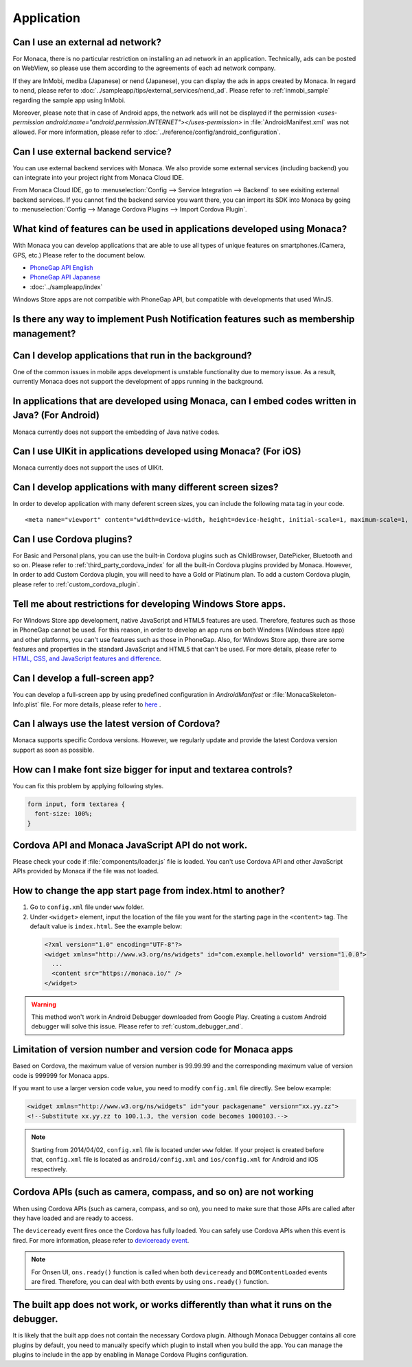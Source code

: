 Application
===================================================================================================

.. _faq04~001:

Can I use an external ad network?
~~~~~~~~~~~~~~~~~~~~~~~~~~~~~~~~~~~~~~~~~~~~~~~~~~~~~~~~~~~~~~~~~~~~~~~~~~~~~~~~~~~~~~~~~~~~~~~~~~~


For Monaca, there is no particular restriction on installing an ad network in an application. Technically, ads can be posted on WebView, so please use them according to the agreements of each ad network company. 

 
If they are InMobi, mediba (Japanese) or nend (Japanese), you can display the ads in apps created by Monaca. In regard to nend, please refer to :doc:`../sampleapp/tips/external_services/nend_ad`. Please refer to :ref:`inmobi_sample` regarding the sample app using InMobi.


Moreover, please note that in case of Android apps, the network ads will not be displayed if the permission *<uses-permission android:name="android.permission.INTERNET"></uses-permission>* in :file:`AndroidManifest.xml` was not allowed. For more information, please refer to :doc:`../reference/config/android_configuration`. 


.. _faq04~002:

Can I use external backend service?
~~~~~~~~~~~~~~~~~~~~~~~~~~~~~~~~~~~~~~~~~~~~~~~~~~~~~~~~~~~~~~~~~~~~~~~~~~~~~~~~~~~~~~~~~~~~~~~~~~~

You can use external backend services with Monaca. We also provide some external services (including backend) you can integrate into your project right from Monaca Cloud IDE.

From Monaca Cloud IDE, go to :menuselection:`Config --> Service Integration --> Backend` to see exisiting external backend services. If you cannot find the backend service you want there, you can import its SDK into Monaca by going to :menuselection:`Config --> Manage Cordova Plugins --> Import Cordova Plugin`.


.. _faq04~003:

What kind of features can be used in applications developed using Monaca?
~~~~~~~~~~~~~~~~~~~~~~~~~~~~~~~~~~~~~~~~~~~~~~~~~~~~~~~~~~~~~~~~~~~~~~~~~~~~~~~~~~~~~~~~~~~~~~~~~~~
   
With Monaca you can develop applications that are able to use all types of unique features on smartphones.(Camera, GPS, etc.)
Please refer to the document below.

* `PhoneGap API English <http://docs.monaca.mobi/3.5/en/reference/phonegap_34/en/>`_ 
* `PhoneGap API Japanese <http://docs.monaca.mobi/3.5/ja/reference/phonegap_34/ja/>`_ 
* :doc:`../sampleapp/index`

Windows Store apps are not compatible with PhoneGap API, but compatible with developments that used WinJS. 


.. _faq04~004:

Is there any way to implement Push Notification features such as membership management?
~~~~~~~~~~~~~~~~~~~~~~~~~~~~~~~~~~~~~~~~~~~~~~~~~~~~~~~~~~~~~~~~~~~~~~~~~~~~~~~~~~~~~~~~~~~~~~~~~~~

.. ifconfig:: language == 'ja'

  `NIFTY cloud mobile backend <http://mb.cloud.nifty.com/>`_ をはじめとする各種バックエンドサービスを使用すれば、会員管理にも役立つ、プッシュ通知機能をプロジェクトに 組み込むことができます。特に、NIFTY cloud mobile backend では、簡単に実装できる API も提供しているので、プッシュ通知機能を手軽にご利用いただけます。

.. ifconfig:: language == 'en'

  You can implement Push Notification features such as membership management by using backend services such as `Kii Platform <http://en.kii.com/>`_ since it can be easily implemented using the provided APIs.

.. _faq04~005:

Can I develop applications that run in the background?
~~~~~~~~~~~~~~~~~~~~~~~~~~~~~~~~~~~~~~~~~~~~~~~~~~~~~~~~~~~~~~~~~~~~~~~~~~~~~~~~~~~~~~~~~~~~~~~~~~~


One of the common issues in mobile apps development is unstable functionality due to memory issue. As a result, currently Monaca does not support the development of apps running in the background.


.. _faq04~006:

In applications that are developed using Monaca, can I embed codes written in Java? (For Android)
~~~~~~~~~~~~~~~~~~~~~~~~~~~~~~~~~~~~~~~~~~~~~~~~~~~~~~~~~~~~~~~~~~~~~~~~~~~~~~~~~~~~~~~~~~~~~~~~~~~~~~~~~~~~~~~~~~~~~~~~~~~~~~~~~~~~~~~~~~~~~~~~~~~~~

Monaca currently does not support the embedding of Java native codes. 

.. _faq04~007:

Can I use UIKit in applications developed using Monaca? (For iOS)
~~~~~~~~~~~~~~~~~~~~~~~~~~~~~~~~~~~~~~~~~~~~~~~~~~~~~~~~~~~~~~~~~~~~~~~~~~~~~~~~~~~~~~~~~~~~~~~~~~~

Monaca currently does not support the uses of UIKit. 

.. _faq04~008:

Can I develop applications with many different screen sizes?
~~~~~~~~~~~~~~~~~~~~~~~~~~~~~~~~~~~~~~~~~~~~~~~~~~~~~~~~~~~~~~~~~~~~~~~~~~~~~~~~~~~~~~~~~~~~~~~~~~~

In order to develop application with many deferent screen sizes, you can include the following mata tag in your code.

::
  
    <meta name="viewport" content="width=device-width, height=device-height, initial-scale=1, maximum-scale=1, user-scalable=no">

.. _faq04~009:

Can I use Cordova plugins?
~~~~~~~~~~~~~~~~~~~~~~~~~~~~~~~~~~~~~~~~~~~~~~~~~~~~~~~~~~~~~~~~~~~~~~~~~~~~~~~~~~~~~~~~~~~~~~~~~~~
    
For Basic and Personal plans, you can use the built-in Cordova plugins such as ChildBrowser, DatePicker, Bluetooth and so on. Please refer to :ref:`third_party_cordova_index` for all the built-in Cordova plugins provided by Monaca. However, In order to add Custom Cordova plugin, you will need to have a Gold or Platinum plan. To add a custom Cordova plugin, please refer to :ref:`custom_cordova_plugin`.

.. _faq04~010:

Tell me about restrictions for developing Windows Store apps. 
~~~~~~~~~~~~~~~~~~~~~~~~~~~~~~~~~~~~~~~~~~~~~~~~~~~~~~~~~~~~~~~~~~~~~~~~~~~~~~~~~~~~~~~~~~~~~~~~~~~
For Windows Store app development, native JavaScript and HTML5 features are used. Therefore, features such as those in PhoneGap cannot be used. For this reason, in order to develop an app runs on both Windows (Windows store app) and other platforms, you can't use features such as those in PhoneGap. Also, for Windows Store app, there are some features and properties in the standard JavaScript and HTML5 that can't be used. For more details, please refer to `HTML, CSS, and JavaScript features and difference <http://msdn.microsoft.com/en-us/library/windows/apps/hh465380.aspx>`_. 


.. _faq04~011:

Can I develop a full-screen app?
~~~~~~~~~~~~~~~~~~~~~~~~~~~~~~~~~~~~~~~~~~~~~~~~~~~~~~~~~~~~~~~~~~~~~~~~~~~~~~~~~~~~~~~~~~~~~~~~~~~
   
You can develop a full-screen app by using predefined configuration in *AndroidManifest* or :file:`MonacaSkeleton-Info.plist` file. For more details, please refer to `here <http://docs.monaca.mobi/reference/config/ios_configuration/>`_ . 

.. _faq04~012:


Can I always use the latest version of Cordova?
~~~~~~~~~~~~~~~~~~~~~~~~~~~~~~~~~~~~~~~~~~~~~~~~~~~~~~~~~~~~~~~~~~~~~~~~~~~~~~~~~~~~~~~~~~~~~~~~~~~

Monaca supports specific Cordova versions. However, we regularly update and provide the latest Cordova version support as soon as possible.

.. _faq04~013:

How can I make font size bigger for input and textarea controls?
~~~~~~~~~~~~~~~~~~~~~~~~~~~~~~~~~~~~~~~~~~~~~~~~~~~~~~~~~~~~~~~~~~~~~~~~~~~~~~~~~~~~~~~~~~~~~~~~~~~

You can fix this problem by applying following styles.

.. code-block:: css

  form input, form textarea {
    font-size: 100%;
  }

.. _faq04~015:

Cordova API and Monaca JavaScript API do not work.
~~~~~~~~~~~~~~~~~~~~~~~~~~~~~~~~~~~~~~~~~~~~~~~~~~~~~~~~~~~~~~~~~~~~~~~~~~~~~~~~~~~~~~~~~~~~~~~~~~~~~~~~~~~~~~

Please check your code if :file:`components/loader.js` file is loaded. You can't use Cordova API and other JavaScript APIs provided by Monaca if the file was not loaded.

.. _faq04~016:

How to change the app start page from index.html to another?
~~~~~~~~~~~~~~~~~~~~~~~~~~~~~~~~~~~~~~~~~~~~~~~~~~~~~~~~~~~~~~~~~~~~~~~~~~~~~~~~~~~~~~~~~~~~~~~~~~~~~~~~~~~~~~

1. Go to ``config.xml`` file under ``www`` folder.

2. Under ``<widget>`` element, input the location of the file you want for the starting page in the ``<content>`` tag. The default value is ``index.html``. See the example below:

  .. code-block:: xml

    <?xml version="1.0" encoding="UTF-8"?>
    <widget xmlns="http://www.w3.org/ns/widgets" id="com.example.helloworld" version="1.0.0">
      ...
      <content src="https://monaca.io/" /> 
    </widget>


.. warning:: This method won't work in Android Debugger downloaded from Google Play. Creating a custom Android debugger will solve this issue. Please refer to :ref:`custom_debugger_and`.



.. _faq04~017:

Limitation of version number and version code for Monaca apps
~~~~~~~~~~~~~~~~~~~~~~~~~~~~~~~~~~~~~~~~~~~~~~~~~~~~~~~~~~~~~~~~~~~~~~~~~~~~~~~~~~~~~~~~~~~~~~~~~~~~~~~~~~~~~~

Based on Cordova, the maximum value of version number is 99.99.99 and the corresponding maximum value of version code
is 999999 for Monaca apps.

If you want to use a larger version code value, you need to modify ``config.xml`` file directly. See below example:

.. code-block:: xml

    <widget xmlns="http://www.w3.org/ns/widgets" id="your packagename" version="xx.yy.zz">
    <!--Substitute xx.yy.zz to 100.1.3, the version code becomes 1000103.-->


.. note:: Starting from 2014/04/02, ``config.xml`` file is located under ``www`` folder. If your project is created before that, ``config.xml`` file is located as ``android/config.xml`` and  ``ios/config.xml`` for Android and iOS respectively. 

.. _faq04~018:

Cordova APIs (such as camera, compass, and so on) are not working
~~~~~~~~~~~~~~~~~~~~~~~~~~~~~~~~~~~~~~~~~~~~~~~~~~~~~~~~~~~~~~~~~~~~~~~~~~~~~~~~~~~~~~~~~~~~~~~~~~~~~~~~~~~~~~

When using Cordova APIs (such as camera, compass, and so on), you need to make sure that those APIs are called after they have loaded and are ready to access. 

The ``deviceready`` event fires once the Cordova has fully loaded. You can safely use Cordova APIs when this event is fired. For more information, please refer to `deviceready event <http://docs.phonegap.com/en/4.0.0/cordova_events_events.md.html#deviceready>`_.

.. note:: For Onsen UI, ``ons.ready()`` function is called when both ``deviceready`` and ``DOMContentLoaded`` events are fired. Therefore, you can deal with both events by using ``ons.ready()`` function.



.. _faq04~019:


The built app does not work, or works differently than what it runs on the debugger.
~~~~~~~~~~~~~~~~~~~~~~~~~~~~~~~~~~~~~~~~~~~~~~~~~~~~~~~~~~~~~~~~~~~~~~~~~~~~~~~~~~~~~~~~~~~~~~~~~~~~~~~~~~~~~~

It is likely that the built app does not contain the necessary Cordova plugin.
Although Monaca Debugger contains all core plugins by default, you need to manually specify which plugin to install when you build the app. You can manage the plugins to include in the app by enabling in Manage Cordova Plugins configuration.
